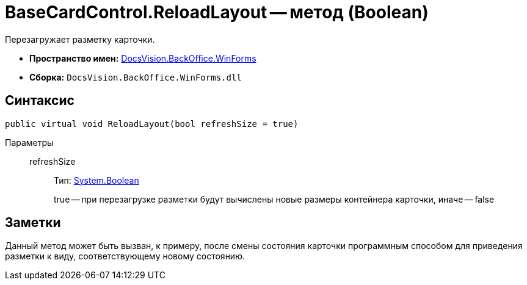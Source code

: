 = BaseCardControl.ReloadLayout -- метод (Boolean)

Перезагружает разметку карточки.

* *Пространство имен:* xref:api/DocsVision/BackOffice/WinForms/WinForms_NS.adoc[DocsVision.BackOffice.WinForms]
* *Сборка:* `DocsVision.BackOffice.WinForms.dll`

== Синтаксис

[source,csharp]
----
public virtual void ReloadLayout(bool refreshSize = true)
----

Параметры::
refreshSize:::
Тип: http://msdn.microsoft.com/ru-ru/library/system.boolean.aspx[System.Boolean]
+
true -- при перезагрузке разметки будут вычислены новые размеры контейнера карточки, иначе -- false

== Заметки

Данный метод может быть вызван, к примеру, после смены состояния карточки программным способом для приведения разметки к виду, соответствующему новому состоянию.
